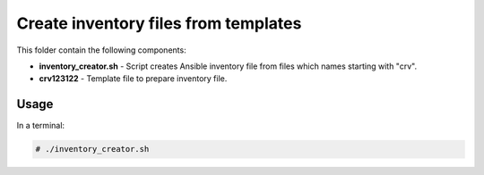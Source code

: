 *************************************
Create inventory files from templates
*************************************

.. image:: https://cdn.rawgit.com/odb/official-bash-logo/master/assets/Logos/Identity/PNG/BASH_logo-transparent-bg-color.png

This folder contain the following components:

* **inventory_creator.sh** - Script creates Ansible inventory file from files which names starting with "crv".
* **crv123122** - Template file to prepare inventory file.

=====
Usage
=====

In a terminal:

.. code-block:: bash
    
    # ./inventory_creator.sh
